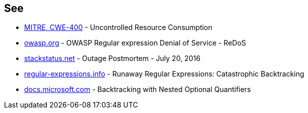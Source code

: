 == See

* https://cwe.mitre.org/data/definitions/400.html[MITRE, CWE-400] - Uncontrolled Resource Consumption
* https://owasp.org/www-community/attacks/Regular_expression_Denial_of_Service_-_ReDoS[owasp.org] - OWASP Regular expression Denial of Service - ReDoS
* https://stackstatus.net/post/147710624694/outage-postmortem-july-20-2016[stackstatus.net] -  Outage Postmortem - July 20, 2016
* https://www.regular-expressions.info/catastrophic.html[regular-expressions.info] - Runaway Regular Expressions: Catastrophic Backtracking
* https://docs.microsoft.com/fr-fr/dotnet/standard/base-types/backtracking-in-regular-expressions#backtracking-with-nested-optional-quantifiers[docs.microsoft.com] - Backtracking with Nested Optional Quantifiers